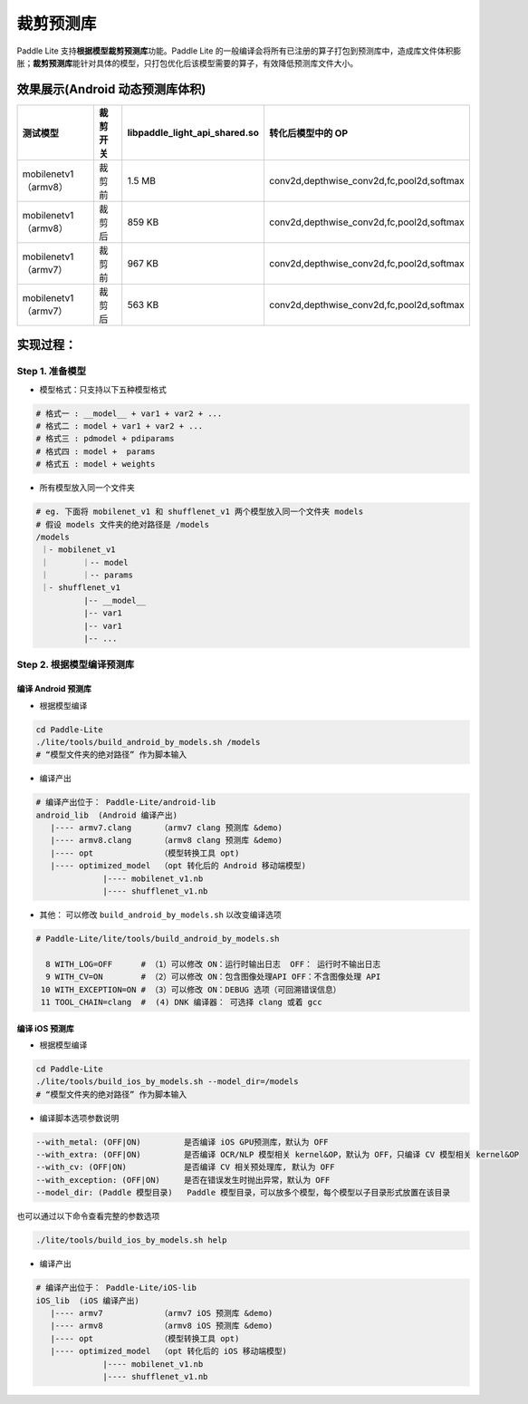
裁剪预测库
============

Paddle Lite 支持\ **根据模型裁剪预测库**\ 功能。Paddle Lite 的一般编译会将所有已注册的算子打包到预测库中，造成库文件体积膨胀；\ **裁剪预测库**\ 能针对具体的模型，只打包优化后该模型需要的算子，有效降低预测库文件大小。

效果展示(Android 动态预测库体积)
--------------------------------

.. list-table::
   :header-rows: 1

   * - 测试模型
     - 裁剪开关
     - **libpaddle_light_api_shared.so**
     - 转化后模型中的 OP
   * - mobilenetv1（armv8）
     - 裁剪前
     - 1.5 MB
     - conv2d,depthwise_conv2d,fc,pool2d,softmax
   * - mobilenetv1（armv8）
     - 裁剪后
     - 859 KB
     - conv2d,depthwise_conv2d,fc,pool2d,softmax
   * - mobilenetv1（armv7）
     - 裁剪前
     - 967 KB
     - conv2d,depthwise_conv2d,fc,pool2d,softmax
   * - mobilenetv1（armv7）
     - 裁剪后
     - 563 KB
     - conv2d,depthwise_conv2d,fc,pool2d,softmax


实现过程：
----------

Step 1. 准备模型
^^^^^^^^^^^^^^^^


* 
  模型格式：只支持以下五种模型格式

.. code-block:: shell

     # 格式一 : __model__ + var1 + var2 + ...
     # 格式二 : model + var1 + var2 + ...
     # 格式三 : pdmodel + pdiparams
     # 格式四 : model +  params
     # 格式五 : model + weights

* 
  所有模型放入同一个文件夹

.. code-block:: bash

   # eg. 下面将 mobilenet_v1 和 shufflenet_v1 两个模型放入同一个文件夹 models
   # 假设 models 文件夹的绝对路径是 /models
   /models
    ｜- mobilenet_v1
    ｜       ｜-- model
    ｜       ｜-- params
    ｜- shufflenet_v1
             |-- __model__
             |-- var1
             |-- var1
             |-- ...

Step 2. 根据模型编译预测库
^^^^^^^^^^^^^^^^^^^^^^^^^^^

编译 Android 预测库
~~~~~~~~~~~~~~~~~~~


* 根据模型编译

.. code-block:: shell

   cd Paddle-Lite 
   ./lite/tools/build_android_by_models.sh /models
   # “模型文件夹的绝对路径” 作为脚本输入


* 编译产出

.. code-block:: shell

   # 编译产出位于： Paddle-Lite/android-lib
   android_lib  (Android 编译产出)
      |---- armv7.clang      （armv7 clang 预测库 &demo)
      |---- armv8.clang      （armv8 clang 预测库 &demo)
      |---- opt              （模型转换工具 opt)
      |---- optimized_model  （opt 转化后的 Android 移动端模型)
                 |---- mobilenet_v1.nb
                 |---- shufflenet_v1.nb


* 其他： 可以修改   ``build_android_by_models.sh`` 以改变编译选项

.. code-block:: shell

   # Paddle-Lite/lite/tools/build_android_by_models.sh

     8 WITH_LOG=OFF      # （1）可以修改 ON：运行时输出日志  OFF： 运行时不输出日志
     9 WITH_CV=ON        # （2）可以修改 ON：包含图像处理API OFF：不含图像处理 API
    10 WITH_EXCEPTION=ON # （3）可以修改 ON：DEBUG 选项（可回溯错误信息）
    11 TOOL_CHAIN=clang  #  (4) DNK 编译器： 可选择 clang 或着 gcc

编译 iOS 预测库
~~~~~~~~~~~~~~~~


* 根据模型编译

.. code-block:: shell

   cd Paddle-Lite 
   ./lite/tools/build_ios_by_models.sh --model_dir=/models
   # “模型文件夹的绝对路径” 作为脚本输入


* 编译脚本选项参数说明

.. code-block::

   --with_metal: (OFF|ON)         是否编译 iOS GPU预测库，默认为 OFF
   --with_extra: (OFF|ON)         是否编译 OCR/NLP 模型相关 kernel&OP，默认为 OFF，只编译 CV 模型相关 kernel&OP
   --with_cv: (OFF|ON)            是否编译 CV 相关预处理库, 默认为 OFF
   --with_exception: (OFF|ON)     是否在错误发生时抛出异常，默认为 OFF
   --model_dir: (Paddle 模型目录)   Paddle 模型目录，可以放多个模型，每个模型以子目录形式放置在该目录

也可以通过以下命令查看完整的参数选项

.. code-block::

   ./lite/tools/build_ios_by_models.sh help


* 编译产出

.. code-block:: shell

   # 编译产出位于： Paddle-Lite/iOS-lib
   iOS_lib  (iOS 编译产出)
      |---- armv7            （armv7 iOS 预测库 &demo)
      |---- armv8            （armv8 iOS 预测库 &demo)
      |---- opt              （模型转换工具 opt)
      |---- optimized_model  （opt 转化后的 iOS 移动端模型)
                 |---- mobilenet_v1.nb
                 |---- shufflenet_v1.nb
